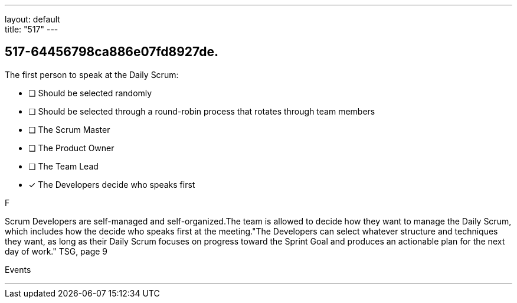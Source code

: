 ---
layout: default + 
title: "517"
---


[#question]
== 517-64456798ca886e07fd8927de.

****

[#query]
--
The first person to speak at the Daily Scrum:
--

[#list]
--
* [ ] Should be selected randomly
* [ ] Should be selected through a round-robin process that rotates through team members
* [ ] The Scrum Master
* [ ] The Product Owner
* [ ] The Team Lead
* [*] The Developers decide who speaks first

--
****

[#answer]
F

[#explanation]
--
Scrum Developers are self-managed and self-organized.The team is allowed to decide how they want to manage the Daily Scrum, which includes how the decide who speaks first at the meeting."The Developers can select whatever structure and techniques they want, as long as their Daily Scrum focuses on progress toward the Sprint Goal and produces an actionable plan for the next day of work." TSG, page 9
--

[#ka]
Events

'''


